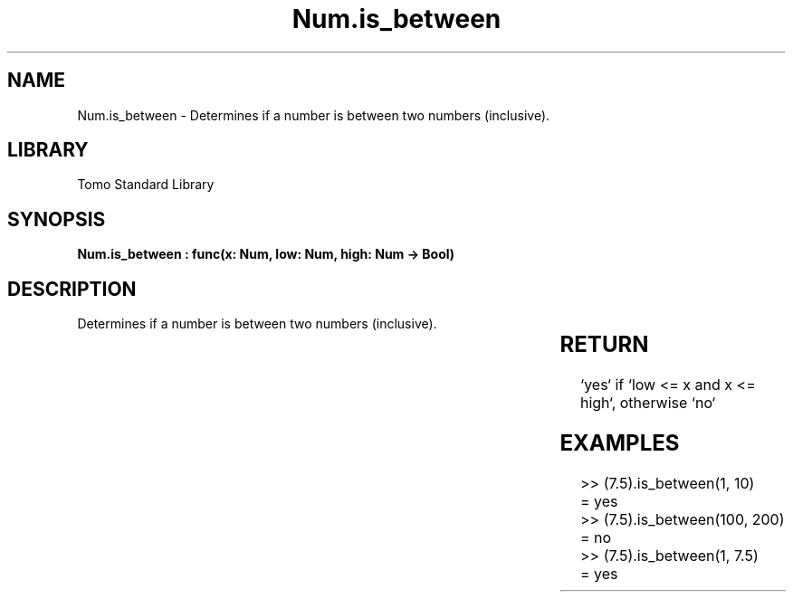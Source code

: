 '\" t
.\" Copyright (c) 2025 Bruce Hill
.\" All rights reserved.
.\"
.TH Num.is_between 3 2025-04-19T14:30:40.362934 "Tomo man-pages"
.SH NAME
Num.is_between \- Determines if a number is between two numbers (inclusive).

.SH LIBRARY
Tomo Standard Library
.SH SYNOPSIS
.nf
.BI "Num.is_between : func(x: Num, low: Num, high: Num -> Bool)"
.fi

.SH DESCRIPTION
Determines if a number is between two numbers (inclusive).


.TS
allbox;
lb lb lbx lb
l l l l.
Name	Type	Description	Default
x	Num	The integer to be checked. 	-
low	Num	The lower bound to check (inclusive). 	-
high	Num	The upper bound to check (inclusive). 	-
.TE
.SH RETURN
`yes` if `low <= x and x <= high`, otherwise `no`

.SH EXAMPLES
.EX
>> (7.5).is_between(1, 10)
= yes
>> (7.5).is_between(100, 200)
= no
>> (7.5).is_between(1, 7.5)
= yes
.EE
